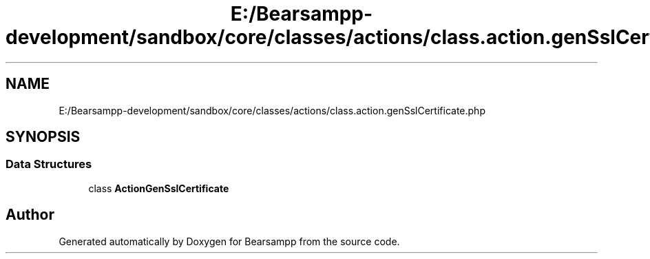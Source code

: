 .TH "E:/Bearsampp-development/sandbox/core/classes/actions/class.action.genSslCertificate.php" 3 "Version 2025.8.29" "Bearsampp" \" -*- nroff -*-
.ad l
.nh
.SH NAME
E:/Bearsampp-development/sandbox/core/classes/actions/class.action.genSslCertificate.php
.SH SYNOPSIS
.br
.PP
.SS "Data Structures"

.in +1c
.ti -1c
.RI "class \fBActionGenSslCertificate\fP"
.br
.in -1c
.SH "Author"
.PP 
Generated automatically by Doxygen for Bearsampp from the source code\&.
